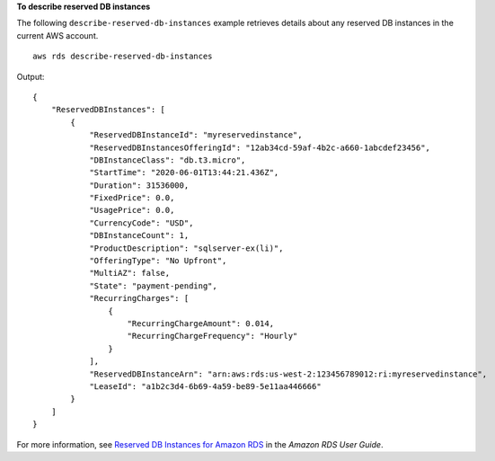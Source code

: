 **To describe reserved DB instances**

The following ``describe-reserved-db-instances`` example retrieves details about any reserved DB instances in the current AWS account. ::

    aws rds describe-reserved-db-instances

Output::

    {
        "ReservedDBInstances": [
            {
                "ReservedDBInstanceId": "myreservedinstance",
                "ReservedDBInstancesOfferingId": "12ab34cd-59af-4b2c-a660-1abcdef23456",
                "DBInstanceClass": "db.t3.micro",
                "StartTime": "2020-06-01T13:44:21.436Z",
                "Duration": 31536000,
                "FixedPrice": 0.0,
                "UsagePrice": 0.0,
                "CurrencyCode": "USD",
                "DBInstanceCount": 1,
                "ProductDescription": "sqlserver-ex(li)",
                "OfferingType": "No Upfront",
                "MultiAZ": false,
                "State": "payment-pending",
                "RecurringCharges": [
                    {
                        "RecurringChargeAmount": 0.014,
                        "RecurringChargeFrequency": "Hourly"
                    }
                ],
                "ReservedDBInstanceArn": "arn:aws:rds:us-west-2:123456789012:ri:myreservedinstance",
                "LeaseId": "a1b2c3d4-6b69-4a59-be89-5e11aa446666"
            }
        ]
    }

For more information, see `Reserved DB Instances for Amazon RDS <https://docs.aws.amazon.com/AmazonRDS/latest/UserGuide/USER_WorkingWithReservedDBInstances.html>`__ in the *Amazon RDS User Guide*.

